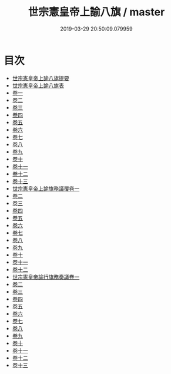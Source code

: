 #+TITLE: 世宗憲皇帝上諭八旗 / master
#+DATE: 2019-03-29 20:50:09.079959
* 目次
 - [[file:KR2f0007_000.txt::000-1a][世宗憲皇帝上諭八旗提要]]
 - [[file:KR2f0007_000.txt::000-5a][世宗憲皇帝上諭八旗表]]
 - [[file:KR2f0007_001.txt::001-1a][卷一]]
 - [[file:KR2f0007_002.txt::002-1a][卷二]]
 - [[file:KR2f0007_003.txt::003-1a][卷三]]
 - [[file:KR2f0007_004.txt::004-1a][卷四]]
 - [[file:KR2f0007_005.txt::005-1a][卷五]]
 - [[file:KR2f0007_006.txt::006-1a][卷六]]
 - [[file:KR2f0007_007.txt::007-1a][卷七]]
 - [[file:KR2f0007_008.txt::008-1a][卷八]]
 - [[file:KR2f0007_009.txt::009-1a][卷九]]
 - [[file:KR2f0007_010.txt::010-1a][卷十]]
 - [[file:KR2f0007_011.txt::011-1a][卷十一]]
 - [[file:KR2f0007_012.txt::012-1a][卷十二]]
 - [[file:KR2f0007_013.txt::013-1a][卷十三]]
 - [[file:KR2f0007_014.txt::014-1a][世宗憲皇帝上諭旗務議覆卷一]]
 - [[file:KR2f0007_015.txt::015-1a][卷二]]
 - [[file:KR2f0007_016.txt::016-1a][卷三]]
 - [[file:KR2f0007_017.txt::017-1a][卷四]]
 - [[file:KR2f0007_018.txt::018-1a][卷五]]
 - [[file:KR2f0007_019.txt::019-1a][卷六]]
 - [[file:KR2f0007_020.txt::020-1a][卷七]]
 - [[file:KR2f0007_021.txt::021-1a][卷八]]
 - [[file:KR2f0007_022.txt::022-1a][卷九]]
 - [[file:KR2f0007_023.txt::023-1a][卷十]]
 - [[file:KR2f0007_024.txt::024-1a][卷十一]]
 - [[file:KR2f0007_025.txt::025-1a][卷十二]]
 - [[file:KR2f0007_026.txt::026-1a][世宗憲皇帝諭行旗務奏議卷一]]
 - [[file:KR2f0007_027.txt::027-1a][卷二]]
 - [[file:KR2f0007_028.txt::028-1a][卷三]]
 - [[file:KR2f0007_029.txt::029-1a][卷四]]
 - [[file:KR2f0007_030.txt::030-1a][卷五]]
 - [[file:KR2f0007_031.txt::031-1a][卷六]]
 - [[file:KR2f0007_032.txt::032-1a][卷七]]
 - [[file:KR2f0007_033.txt::033-1a][卷八]]
 - [[file:KR2f0007_034.txt::034-1a][卷九]]
 - [[file:KR2f0007_035.txt::035-1a][卷十]]
 - [[file:KR2f0007_036.txt::036-1a][卷十一]]
 - [[file:KR2f0007_037.txt::037-1a][卷十二]]
 - [[file:KR2f0007_038.txt::038-1a][卷十三]]
